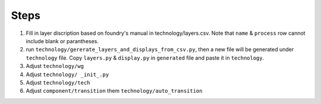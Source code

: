 Steps
^^^^^^^^^^^^^^^^^^^^^^^^

1. Fill in layer discription based on foundry's manual in technology/layers.csv. Note that ``name`` & ``process`` row cannot include blank or parantheses.
2. run ``technology/gererate_layers_and_displays_from_csv.py``, then a new file will be generated under ``technology`` file. Copy ``layers.py`` & ``display.py`` in ``generated`` file and paste it in ``technology``.
3. Adjust ``technology/wg`` 
4. Adjust ``technology/ _init_.py``
5. Adjust ``technology/tech``
6. Adjust ``component/transition`` them ``technology/auto_transition``
